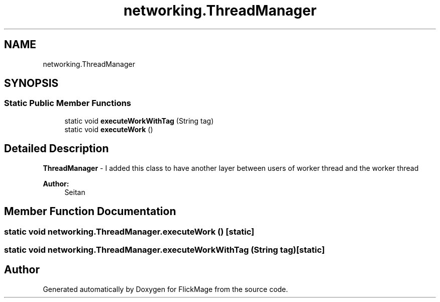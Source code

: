 .TH "networking.ThreadManager" 3 "Thu Feb 16 2017" "FlickMage" \" -*- nroff -*-
.ad l
.nh
.SH NAME
networking.ThreadManager
.SH SYNOPSIS
.br
.PP
.SS "Static Public Member Functions"

.in +1c
.ti -1c
.RI "static void \fBexecuteWorkWithTag\fP (String tag)"
.br
.ti -1c
.RI "static void \fBexecuteWork\fP ()"
.br
.in -1c
.SH "Detailed Description"
.PP 
\fBThreadManager\fP - I added this class to have another layer between users of worker thread and the worker thread
.PP
\fBAuthor:\fP
.RS 4
Seitan 
.RE
.PP

.SH "Member Function Documentation"
.PP 
.SS "static void networking\&.ThreadManager\&.executeWork ()\fC [static]\fP"

.SS "static void networking\&.ThreadManager\&.executeWorkWithTag (String tag)\fC [static]\fP"


.SH "Author"
.PP 
Generated automatically by Doxygen for FlickMage from the source code\&.

